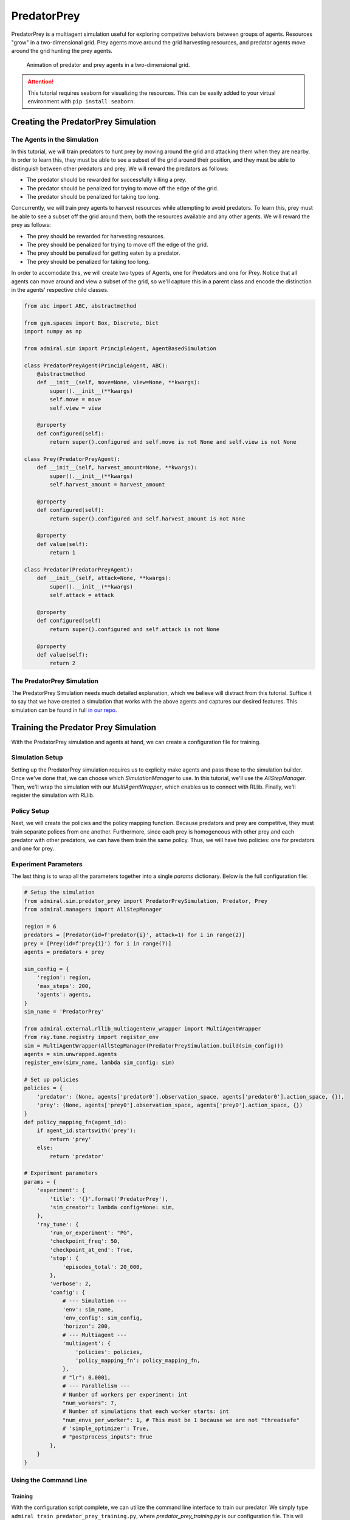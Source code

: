.. Admiral documentation PredatorPrey tutorial.

.. _tutorial_predator_prey:

PredatorPrey
============

PredatorPrey is a multiagent simulation useful for exploring competitve behaviors
between groups of agents. Resources "grow" in a two-dimensional grid. Prey agents
move around the grid harvesting resources, and predator agents move around the
grid hunting the prey agents.
   
.. figure:: /.images/predatorprey.*
   :width: 80 %
   :alt: Animation of predator and prey agents in a two-dimensional grid.

   Animation of predator and prey agents in a two-dimensional grid.

.. ATTENTION::
   This tutorial requires seaborn for visualizing the resources. This can be easily
   added to your virtual environment with ``pip install seaborn``.

Creating the PredatorPrey Simulation
------------------------------------

The Agents in the Simulation
````````````````````````````
In this tutorial, we will train predators to hunt prey by moving around the grid
and attacking them when they are nearby. In order to learn this, they must be able
to see a subset of the grid around their position, and they must be able to distinguish
between other predators and prey. We will reward the predators as follows:

* The predator should be rewarded for successfully killing a prey.
* The predator should be penalized for trying to move off the edge of the grid.
* The predator should be penalized for taking too long.

Concurrently, we will train prey agents to harvest resources while attempting to
avoid predators. To learn this, prey must be able to see a subset off the
grid around them, both the resources available and any other agents. We will reward
the prey as follows:

* The prey should be rewarded for harvesting resources.
* The prey should be penalized for trying to move off the edge of the grid.
* The prey should be penalized for getting eaten by a predator.
* The prey should be penalized for taking too long.

In order to accomodate this, we will create two types of Agents, one for Predators
and one for Prey. Notice that all agents can move around and view a subset of the
grid, so we'll capture this in a parent class and encode the distinction in the
agents' respective child classes.

.. code-block:: python

   from abc import ABC, abstractmethod
   
   from gym.spaces import Box, Discrete, Dict
   import numpy as np
   
   from admiral.sim import PrincipleAgent, AgentBasedSimulation

   class PredatorPreyAgent(PrincipleAgent, ABC):
       @abstractmethod
       def __init__(self, move=None, view=None, **kwargs):
           super().__init__(**kwargs)
           self.move = move
           self.view = view
       
       @property
       def configured(self):
           return super().configured and self.move is not None and self.view is not None

   class Prey(PredatorPreyAgent):
       def __init__(self, harvest_amount=None, **kwargs):
           super().__init__(**kwargs)
           self.harvest_amount = harvest_amount
   
       @property
       def configured(self):
           return super().configured and self.harvest_amount is not None
       
       @property
       def value(self):
           return 1

   class Predator(PredatorPreyAgent):
       def __init__(self, attack=None, **kwargs):
           super().__init__(**kwargs)
           self.attack = attack
   
       @property
       def configured(self)
           return super().configured and self.attack is not None
       
       @property
       def value(self):
           return 2

The PredatorPrey Simulation
```````````````````````````
The PredatorPrey Simulation needs much detailed explanation, which we believe will
distract from this tutorial. Suffice it to say that we have created a simulation
that works with the above agents and captures our desired features. This simulation
can be found in full `in our repo <https://github.com/LLNL/Admiral/blob/main/admiral/sim/predator_prey/predator_prey.py>`_.

Training the Predator Prey Simulation
-------------------------------------

With the PredatorPrey simulation and agents at hand, we can create a configuration
file for training.

Simulation Setup
````````````````
Setting up the PredatorPrey simulation requires us to explicity make agents and
pass those to the simulation builder. Once we've done that, we can choose which
`SimulationManager` to use. In this tutorial, we'll use the `AllStepManager`. Then,
we'll wrap the simulation with our `MultiAgentWrapper`, which enables us to connect
with RLlib. Finally, we'll register the simulation with RLlib.


Policy Setup
````````````

Next, we will create the policies and the policy mapping function. Because predators
and prey are competitve, they must train separate polices from one another. Furthermore,
since each prey is homogeneous with other prey and each predator with other predators,
we can have them train the same policy. Thus, we will have two policies: one for
predators and one for prey.

Experiment Parameters
`````````````````````
The last thing is to wrap all the parameters together into a
single `params` dictionary. Below is the full configuration file:

.. code-block:: python

   # Setup the simulation
   from admiral.sim.predator_prey import PredatorPreySimulation, Predator, Prey
   from admiral.managers import AllStepManager
   
   region = 6
   predators = [Predator(id=f'predator{i}', attack=1) for i in range(2)]
   prey = [Prey(id=f'prey{i}') for i in range(7)]
   agents = predators + prey
   
   sim_config = {
       'region': region,
       'max_steps': 200,
       'agents': agents,
   }
   sim_name = 'PredatorPrey'
   
   from admiral.external.rllib_multiagentenv_wrapper import MultiAgentWrapper
   from ray.tune.registry import register_env
   sim = MultiAgentWrapper(AllStepManager(PredatorPreySimulation.build(sim_config)))
   agents = sim.unwrapped.agents
   register_env(simv_name, lambda sim_config: sim)
   
   # Set up policies
   policies = {
       'predator': (None, agents['predator0'].observation_space, agents['predator0'].action_space, {}),
       'prey': (None, agents['prey0'].observation_space, agents['prey0'].action_space, {})
   }
   def policy_mapping_fn(agent_id):
       if agent_id.startswith('prey'):
           return 'prey'
       else:
           return 'predator'
   
   # Experiment parameters
   params = {
       'experiment': {
           'title': '{}'.format('PredatorPrey'),
           'sim_creator': lambda config=None: sim,
       },
       'ray_tune': {
           'run_or_experiment': "PG",
           'checkpoint_freq': 50,
           'checkpoint_at_end': True,
           'stop': {
               'episodes_total': 20_000,
           },
           'verbose': 2,
           'config': {
               # --- Simulation ---
               'env': sim_name,
               'env_config': sim_config,
               'horizon': 200,
               # --- Multiagent ---
               'multiagent': {
                   'policies': policies,
                   'policy_mapping_fn': policy_mapping_fn,
               },
               # "lr": 0.0001,
               # --- Parallelism ---
               # Number of workers per experiment: int
               "num_workers": 7,
               # Number of simulations that each worker starts: int
               "num_envs_per_worker": 1, # This must be 1 because we are not "threadsafe"
               # 'simple_optimizer': True,
               # "postprocess_inputs": True
           },
       }
   }

Using the Command Line
``````````````````````

Training
''''''''
With the configuration script complete, we can utilize the command line interface
to train our predator. We simply type ``admiral train predator_prey_training.py``,
where `predator_prey_training.py` is our configuration file. This will launch Admiral,
which will process the script and launch RLlib according to the
specified parameters. This particular example should take about 10 minutes to
train, depending on your compute capabilities. You can view the performance in
real time in tensorboard with ``tensorboard --logdir ~/admiral_results``.
We can find the rewards associated with the policies on the second page of tensorboard.


Visualizing
'''''''''''
Having successfully trained predators to attack prey, we can vizualize the agents'
learned behavior with the `visualize` command,
which takes as argument the output directory from the training session stored
in `~/admiral_results`. For example, the command

.. code-block:: python

   admiral visualize ~/admiral_results/PredatorPrey-2020-08-25_09-30/ -n 5 --record


will load the training session (notice that the
directory name is the experiment title from the configuration script appended with a
timestamp) and display an animation of 5 episodes. The `--record` flag will
save the animations as `.mp4` videos in the training directory.

Analyzing
'''''''''
We can further investigate the learned behaviors using the `analyze` command along
with an analysis script. Analysis scripts implement a `run` command which takes
the Simulation and the Trainer as input arguments. We can define any
script to further investigate the agents' behavior. In this
example, we will craft a script that records how
often a predator attacks from each grid square.

.. code-block:: python

   def run(sim, trainer):
       import numpy as np
       import seaborn as sns
       import matplotlib.pyplot as plt
   
       sim = sim.unwrapped
   
       # Create a grid
       grid = np.zeros((sim.sim.region, sim.sim.region))
       attack = np.zeros((sim.sim.region, sim.sim.region))
   
       # Run the trained policy
       policy_agent_mapping = trainer.config['multiagent']['policy_mapping_fn']
       for episode in range(100): # Run 100 trajectories
           print('Episode: {}'.format(episode))
           obs = sim.reset()
           done = {agent: False for agent in obs}
           pox, poy = sim.agents['predator0'].position
           grid[pox, poy] += 1
           while True:
               joint_action = {}
               for agent_id, agent_obs in obs.items():
                   if done[agent_id]: continue # Don't get actions for dead agents
                   policy_id = policy_agent_mapping(agent_id)
                   action = trainer.compute_action(agent_obs, policy_id=policy_id)
                   joint_action[agent_id] = action
               obs, _, done, _ = sim.step(joint_action)
               pox, poy = sim.agents['predator0'].position
               grid[pox, poy] += 1
               if joint_action['predator0']['attack'] == 1: # This is the attack action
                   attack[pox, poy] += 1
               if done['__all__']:
                   break
   
       plt.figure(2)
       plt.title("Attack action frequency")
       ax = sns.heatmap(np.flipud(np.transpose(attack)), linewidth=0.5)

       plt.show()

We can run this analysis with

.. code-block:: python

   admiral analyze ~/admiral_results/PredatorPrey-2020-08-25_09-30/ movement_map.py

which renders the following image for us

.. image:: /.images/attack_freq.png
   :width: 80 %
   :alt: Animation of agents moving back and forth in a corridor until they reach the end.

The heatmap figures indicate that the predators spend most of their time attacking
prey from the center of the map and rarely ventures to the corners.

.. NOTE::
   Creating the analysis script required some in-depth knowledge about
   the inner workings of the PredatorPrey Simulation. This will likely be needed
   when analyzing most simulation you work with.


Extra Challenges
----------------
Having successfully trained the predators to attack prey experiment, we can further
explore the agents' behaviors and the training process. For example, you may have
noticed that the prey agents didn't seem to learn anything. We may need to improve
our reward schema for the prey or modify the way agents interact in the simulation.
This is left open to exploration.
